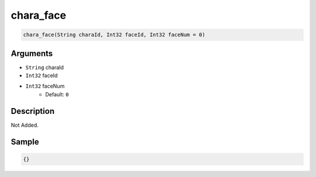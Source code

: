 .. _chara_face:

chara_face
========================

.. code-block:: text

	chara_face(String charaId, Int32 faceId, Int32 faceNum = 0)


Arguments
------------

* ``String`` charaId
* ``Int32`` faceId
* ``Int32`` faceNum
	* Default: ``0``

Description
-------------

Not Added.

Sample
-------------

.. code-block:: json

	{}

